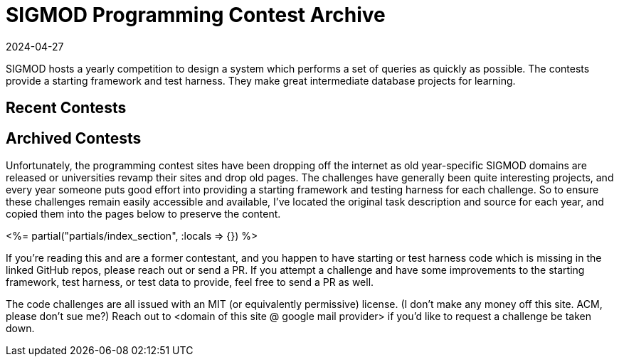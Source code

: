 = SIGMOD Programming Contest Archive
:revdate: 2024-04-27
:page-layout: index
:page-aggregate: true
:page-topic: databases

SIGMOD hosts a yearly competition to design a system which performs a set of queries as quickly as possible.  The contests provide a starting framework and test harness.  They make great intermediate database projects for learning.

[.display-none]
== Recent Contests

== Archived Contests

Unfortunately, the programming contest sites have been dropping off the internet as old year-specific SIGMOD domains are released or universities revamp their sites and drop old pages.  The challenges have generally been quite interesting projects, and every year someone puts good effort into providing a starting framework and testing harness for each challenge.  So to ensure these challenges remain easily accessible and available, I've located the original task description and source for each year, and copied them into the pages below to preserve the content.

++++
<%= partial("partials/index_section", :locals => {}) %>
++++

If you're reading this and are a former contestant, and you happen to have starting or test harness code which is missing in the linked GitHub repos, please reach out or send a PR.  If you attempt a challenge and have some improvements to the starting framework, test harness, or test data to provide, feel free to send a PR as well.

The code challenges are all issued with an MIT (or equivalently permissive) license.  (I don't make any money off this site. ACM, please don't sue me?)  Reach out to <domain of this site @ google mail provider> if you'd like to request a challenge be taken down.
